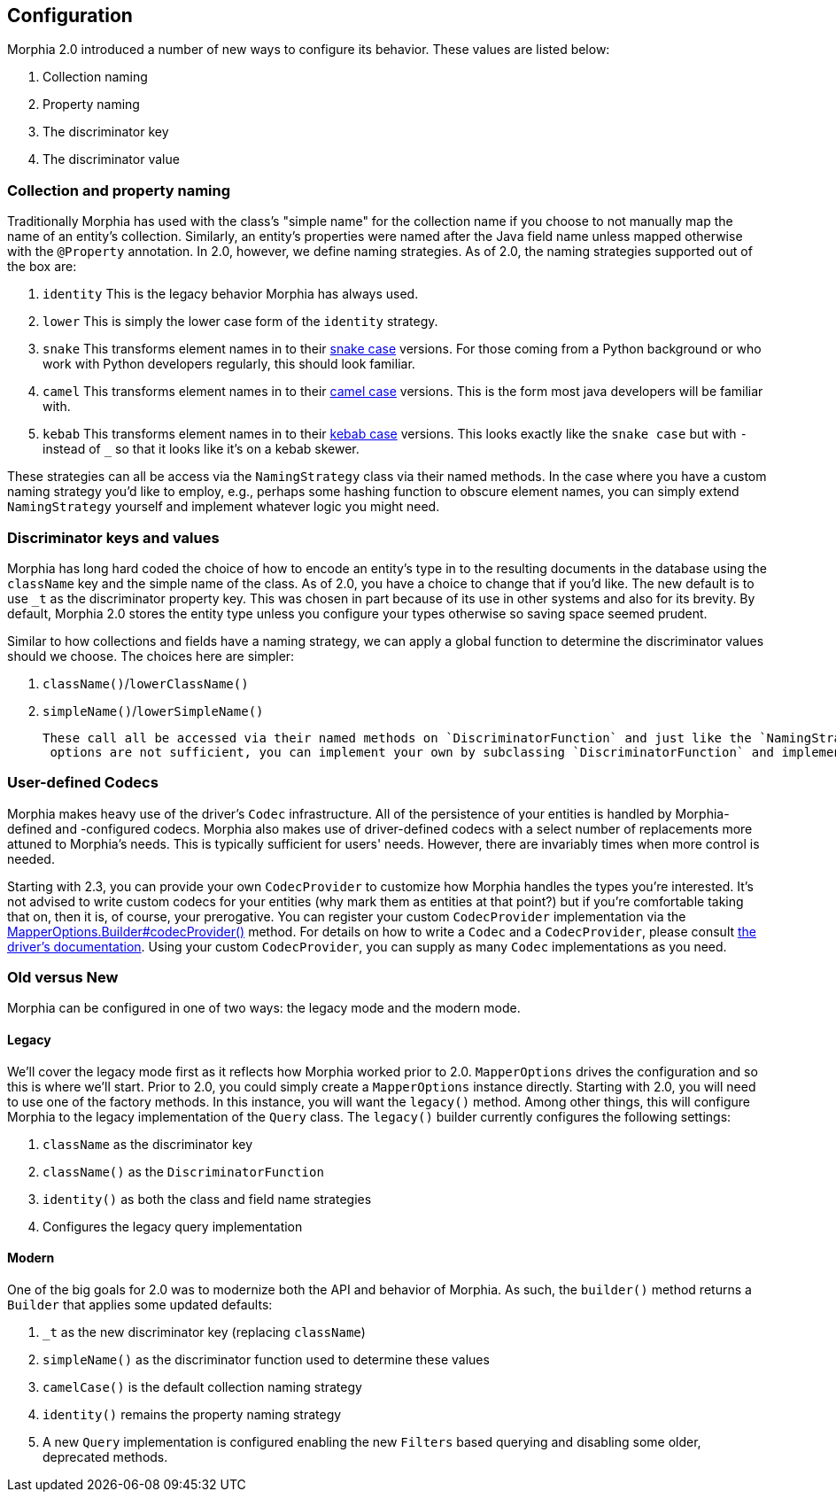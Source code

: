 == Configuration

Morphia 2.0 introduced a number of new ways to configure its behavior.
These values are listed below:

1. Collection naming
2. Property naming
3. The discriminator key
4. The discriminator value

=== Collection and property naming

Traditionally Morphia has used with the class's "simple name" for the collection name if you choose to not manually map the name of an entity's collection.
Similarly, an entity's properties were named after the Java field name unless mapped otherwise with the
`@Property` annotation.
In 2.0, however, we define naming strategies.
As of 2.0, the naming strategies supported out of the box are:

1. `identity` This is the legacy behavior Morphia has always used.
2. `lower` This is simply the lower case form of the `identity` strategy.
3. `snake` This transforms element names in to their https://en.wikipedia.org/wiki/Snake_case[snake case] versions.
For those coming from a Python background or who work with Python developers regularly, this should look familiar.
4. `camel` This transforms element names in to their https://en.wikipedia.org/wiki/Camel_case[camel case] versions.
This is the form most java developers will be familiar with.
5. `kebab` This transforms element names in to their https://en.wikipedia.org/wiki/Kebab_case[kebab case] versions.
This looks exactly like the `snake case` but with `-` instead of `_` so that it looks like it's on a kebab skewer.

These strategies can all be access via the `NamingStrategy` class via their named methods.
In the case where you have a custom naming strategy you'd like to employ, e.g., perhaps some hashing function to obscure element names, you can simply extend `NamingStrategy`
yourself and implement whatever logic you might need.

=== Discriminator keys and values

Morphia has long hard coded the choice of how to encode an entity's type in to the resulting documents in the database using the
`className` key and the simple name of the class.
As of 2.0, you have a choice to change that if you'd like.
The new default is to use
`_t` as the discriminator property key.
This was chosen in part because of its use in other systems and also for its brevity.
By default, Morphia 2.0 stores the entity type unless you configure your types otherwise so saving space seemed prudent.

Similar to how collections and fields have a naming strategy, we can apply a global function to determine the discriminator values should we choose.
The choices here are simpler:

1. `className()`/`lowerClassName()`
2. `simpleName()`/`lowerSimpleName()`

 These call all be accessed via their named methods on `DiscriminatorFunction` and just like the `NamingStrategy` cases if the provided
  options are not sufficient, you can implement your own by subclassing `DiscriminatorFunction` and implementing your own function.

=== User-defined Codecs

Morphia makes heavy use of the driver's `Codec` infrastructure.
All of the persistence of your entities is handled by Morphia-defined and -configured codecs.
Morphia also makes use of driver-defined codecs with a select number of replacements more attuned to Morphia's needs.
This is typically sufficient for users' needs.
However, there are invariably times when more control is needed.

Starting with 2.3, you can provide your own `CodecProvider` to customize how Morphia handles the types you're interested.
It's not advised to write custom codecs for your entities (why mark them as entities at that point?) but if you're comfortable taking that on, then it is, of course, your prerogative.
You can register your custom `CodecProvider` implementation via the
xref:javadoc:dev/morphia/mapping/MapperOptions.Builder.html#codecProvider()[MapperOptions.Builder#codecProvider()]
method.
For details on how to write a `Codec` and a `CodecProvider`, please consult
https://www.mongodb.com/docs/drivers/java/sync/current/fundamentals/data-formats/codecs/[the driver's documentation].
Using your custom `CodecProvider`, you can supply as many `Codec` implementations as you need.

=== Old versus New

Morphia can be configured in one of two ways: the legacy mode and the modern mode.

==== Legacy

We'll cover the legacy mode first as it reflects how Morphia worked prior to 2.0.  `MapperOptions` drives the configuration and so this is where we'll start.
Prior to 2.0, you could simply create a `MapperOptions` instance directly.
Starting with 2.0, you will need to use one of the factory methods.
In this instance, you will want the `legacy()` method.
Among other things, this will configure Morphia to the legacy implementation of the `Query` class.
The `legacy()` builder currently configures the following settings:

1. `className` as the discriminator key
2. `className()` as the `DiscriminatorFunction`
3. `identity()` as both the class and field name strategies
4. Configures the legacy query implementation

==== Modern

One of the big goals for 2.0 was to modernize both the API and behavior of Morphia.
As such, the `builder()` method returns a
`Builder` that applies some updated defaults:

1. `_t` as the new discriminator key (replacing `className`)
2. `simpleName()` as the discriminator function used to determine these values
3. `camelCase()` is the default collection naming strategy
4. `identity()` remains the property naming strategy
5. A new `Query` implementation is configured enabling the new `Filters` based querying and disabling some older, deprecated methods.